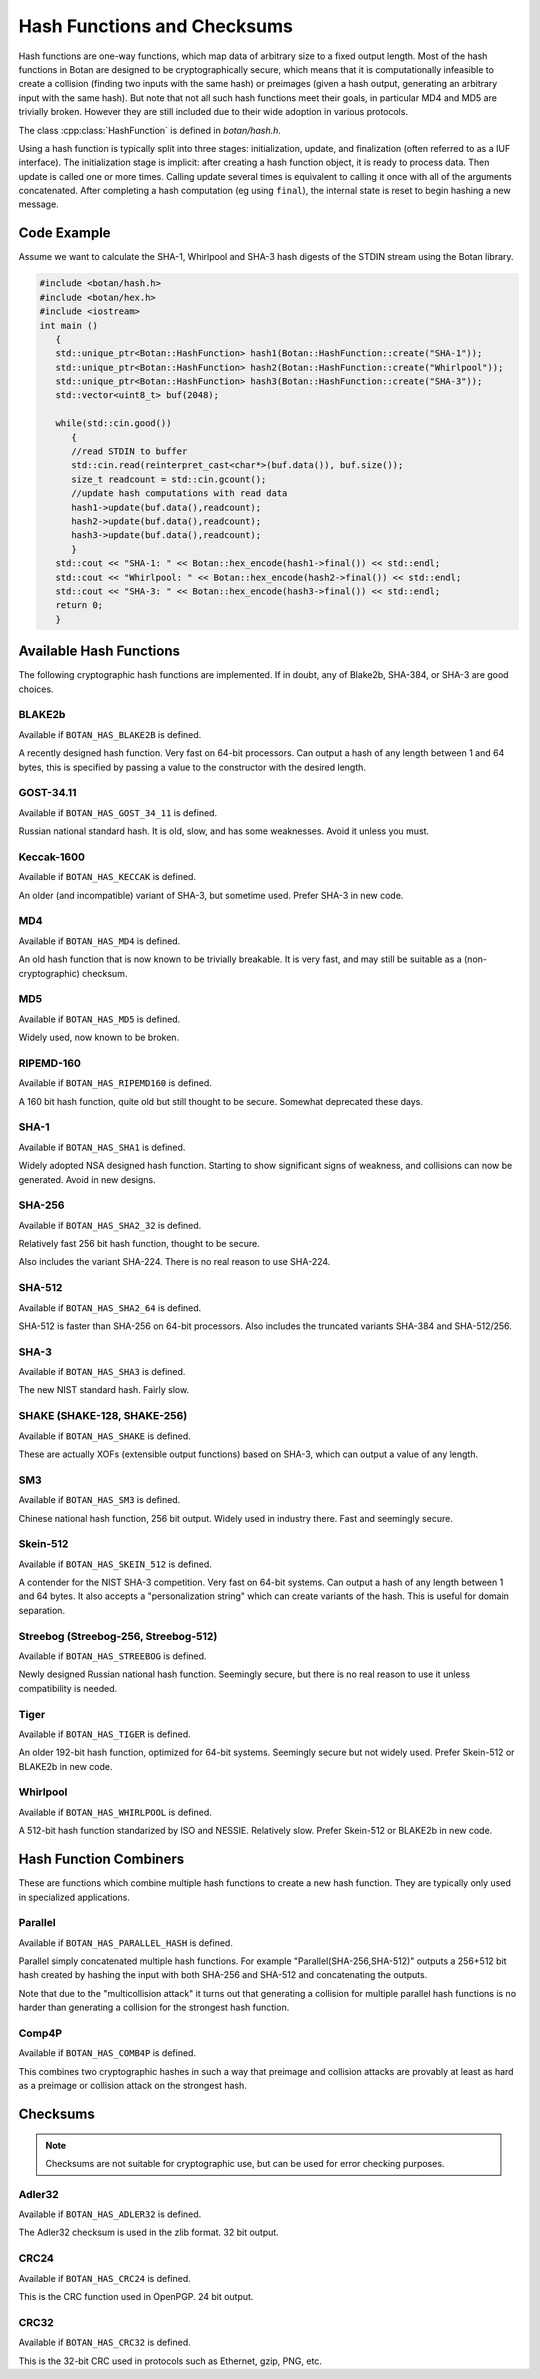 Hash Functions and Checksums
=============================

Hash functions are one-way functions, which map data of arbitrary size to a
fixed output length. Most of the hash functions in Botan are designed to be
cryptographically secure, which means that it is computationally infeasible to
create a collision (finding two inputs with the same hash) or preimages (given a
hash output, generating an arbitrary input with the same hash). But note that
not all such hash functions meet their goals, in particular MD4 and MD5 are
trivially broken. However they are still included due to their wide adoption in
various protocols.

The class :cpp:class:`HashFunction` is defined in `botan/hash.h`.

Using a hash function is typically split into three stages: initialization,
update, and finalization (often referred to as a IUF interface). The
initialization stage is implicit: after creating a hash function object, it is
ready to process data. Then update is called one or more times. Calling update
several times is equivalent to calling it once with all of the arguments
concatenated. After completing a hash computation (eg using ``final``), the
internal state is reset to begin hashing a new message.

.. cpp:class:: HashFunction

  .. cpp:function:: size_t output_length()

    Return the size (in *bytes*) of the output of this function.

  .. cpp:function:: void update(const uint8_t* input, size_t length)

    Updates the computation with *input*.

  .. cpp:function:: void update(uint8_t input)

    Updates the computation with *input*.

  .. cpp:function:: void update(const std::vector<uint8_t>& input)

    Updates the computation with *input*.

  .. cpp:function:: void update(const std::string& input)

    Updates the computation with *input*.

  .. cpp:function:: void final(uint8_t* out)

    Finalize the calculation and place the result into ``out``.
    For the argument taking an array, exactly ``output_length`` bytes will
    be written. After you call ``final``, the algorithm is reset to
    its initial state, so it may be reused immediately.

  .. cpp:function:: secure_vector<uint8_t> final()

    Similar to the other function of the same name, except it returns
    the result in a newly allocated vector.

  .. cpp:function:: secure_vector<uint8_t> process(const uint8_t in[], size_t length)

     Equivalent to calling ``update`` followed by ``final``.

  .. cpp:function:: secure_vector<uint8_t> process(const std::string& in)

     Equivalent to calling ``update`` followed by ``final``.

Code Example
------------

Assume we want to calculate the SHA-1, Whirlpool and SHA-3 hash digests of the STDIN stream using the Botan library.

.. code-block:: cpp

    #include <botan/hash.h>
    #include <botan/hex.h>
    #include <iostream>
    int main ()
       {
       std::unique_ptr<Botan::HashFunction> hash1(Botan::HashFunction::create("SHA-1"));
       std::unique_ptr<Botan::HashFunction> hash2(Botan::HashFunction::create("Whirlpool"));
       std::unique_ptr<Botan::HashFunction> hash3(Botan::HashFunction::create("SHA-3"));
       std::vector<uint8_t> buf(2048);

       while(std::cin.good())
          {
          //read STDIN to buffer
          std::cin.read(reinterpret_cast<char*>(buf.data()), buf.size());
          size_t readcount = std::cin.gcount();
          //update hash computations with read data
          hash1->update(buf.data(),readcount);
          hash2->update(buf.data(),readcount);
          hash3->update(buf.data(),readcount);
          }
       std::cout << "SHA-1: " << Botan::hex_encode(hash1->final()) << std::endl;
       std::cout << "Whirlpool: " << Botan::hex_encode(hash2->final()) << std::endl;
       std::cout << "SHA-3: " << Botan::hex_encode(hash3->final()) << std::endl;
       return 0;
       }

Available Hash Functions
------------------------------

The following cryptographic hash functions are implemented. If in doubt,
any of Blake2b, SHA-384, or SHA-3 are good choices.

BLAKE2b
^^^^^^^^^

Available if ``BOTAN_HAS_BLAKE2B`` is defined.

A recently designed hash function. Very fast on 64-bit processors. Can output a
hash of any length between 1 and 64 bytes, this is specified by passing a value
to the constructor with the desired length.

GOST-34.11
^^^^^^^^^^^^^^^

Available if ``BOTAN_HAS_GOST_34_11`` is defined.

Russian national standard hash. It is old, slow, and has some weaknesses. Avoid
it unless you must.

Keccak-1600
^^^^^^^^^^^^^^^

Available if ``BOTAN_HAS_KECCAK`` is defined.

An older (and incompatible) variant of SHA-3, but sometime used. Prefer SHA-3 in
new code.

MD4
^^^^^^^^^

Available if ``BOTAN_HAS_MD4`` is defined.

An old hash function that is now known to be trivially breakable. It is very
fast, and may still be suitable as a (non-cryptographic) checksum.

MD5
^^^^^^^^^

Available if ``BOTAN_HAS_MD5`` is defined.

Widely used, now known to be broken.

RIPEMD-160
^^^^^^^^^^^^^^^

Available if ``BOTAN_HAS_RIPEMD160`` is defined.

A 160 bit hash function, quite old but still thought to be secure.
Somewhat deprecated these days.

SHA-1
^^^^^^^^^^^^^^^

Available if ``BOTAN_HAS_SHA1`` is defined.

Widely adopted NSA designed hash function. Starting to show significant signs of
weakness, and collisions can now be generated. Avoid in new designs.

SHA-256
^^^^^^^^^^^^^^^

Available if ``BOTAN_HAS_SHA2_32`` is defined.

Relatively fast 256 bit hash function, thought to be secure.

Also includes the variant SHA-224. There is no real reason to use SHA-224.

SHA-512
^^^^^^^^^^^^^^^

Available if ``BOTAN_HAS_SHA2_64`` is defined.

SHA-512 is faster than SHA-256 on 64-bit processors. Also includes
the truncated variants SHA-384 and SHA-512/256.

SHA-3
^^^^^^^^^^^^^^^

Available if ``BOTAN_HAS_SHA3`` is defined.

The new NIST standard hash. Fairly slow.

SHAKE (SHAKE-128, SHAKE-256)
^^^^^^^^^^^^^^^^^^^^^^^^^^^^^^^

Available if ``BOTAN_HAS_SHAKE`` is defined.

These are actually XOFs (extensible output functions) based on SHA-3, which can
output a value of any length.

SM3
^^^^^^^^^^^^^^^

Available if ``BOTAN_HAS_SM3`` is defined.

Chinese national hash function, 256 bit output. Widely used in industry there.
Fast and seemingly secure.

Skein-512
^^^^^^^^^^^^^^^

Available if ``BOTAN_HAS_SKEIN_512`` is defined.

A contender for the NIST SHA-3 competition. Very fast on 64-bit systems.  Can
output a hash of any length between 1 and 64 bytes. It also accepts a
"personalization string" which can create variants of the hash. This is useful
for domain separation.

Streebog (Streebog-256, Streebog-512)
^^^^^^^^^^^^^^^^^^^^^^^^^^^^^^^^^^^^^^^^^

Available if ``BOTAN_HAS_STREEBOG`` is defined.

Newly designed Russian national hash function. Seemingly secure, but there is no
real reason to use it unless compatibility is needed.

Tiger
^^^^^^^^^^^^^^^

Available if ``BOTAN_HAS_TIGER`` is defined.

An older 192-bit hash function, optimized for 64-bit systems. Seemingly secure
but not widely used. Prefer Skein-512 or BLAKE2b in new code.

Whirlpool
^^^^^^^^^^^^^^^

Available if ``BOTAN_HAS_WHIRLPOOL`` is defined.

A 512-bit hash function standarized by ISO and NESSIE. Relatively slow.
Prefer Skein-512 or BLAKE2b in new code.

Hash Function Combiners
---------------------------

These are functions which combine multiple hash functions to create a new hash
function. They are typically only used in specialized applications.

Parallel
^^^^^^^^^^^^^

Available if ``BOTAN_HAS_PARALLEL_HASH`` is defined.

Parallel simply concatenated multiple hash functions. For example
"Parallel(SHA-256,SHA-512)" outputs a 256+512 bit hash created by hashing the
input with both SHA-256 and SHA-512 and concatenating the outputs.

Note that due to the "multicollision attack" it turns out that generating a
collision for multiple parallel hash functions is no harder than generating a
collision for the strongest hash function.

Comp4P
^^^^^^^^^^^^^

Available if ``BOTAN_HAS_COMB4P`` is defined.

This combines two cryptographic hashes in such a way that preimage and collision
attacks are provably at least as hard as a preimage or collision attack on the
strongest hash.

Checksums
----------------

.. note:: Checksums are not suitable for cryptographic use, but can be used for error checking purposes.

Adler32
^^^^^^^^^^^

Available if ``BOTAN_HAS_ADLER32`` is defined.

The Adler32 checksum is used in the zlib format. 32 bit output.

CRC24
^^^^^^^^^^^

Available if ``BOTAN_HAS_CRC24`` is defined.

This is the CRC function used in OpenPGP. 24 bit output.

CRC32
^^^^^^^^^^^

Available if ``BOTAN_HAS_CRC32`` is defined.

This is the 32-bit CRC used in protocols such as Ethernet, gzip, PNG, etc.
